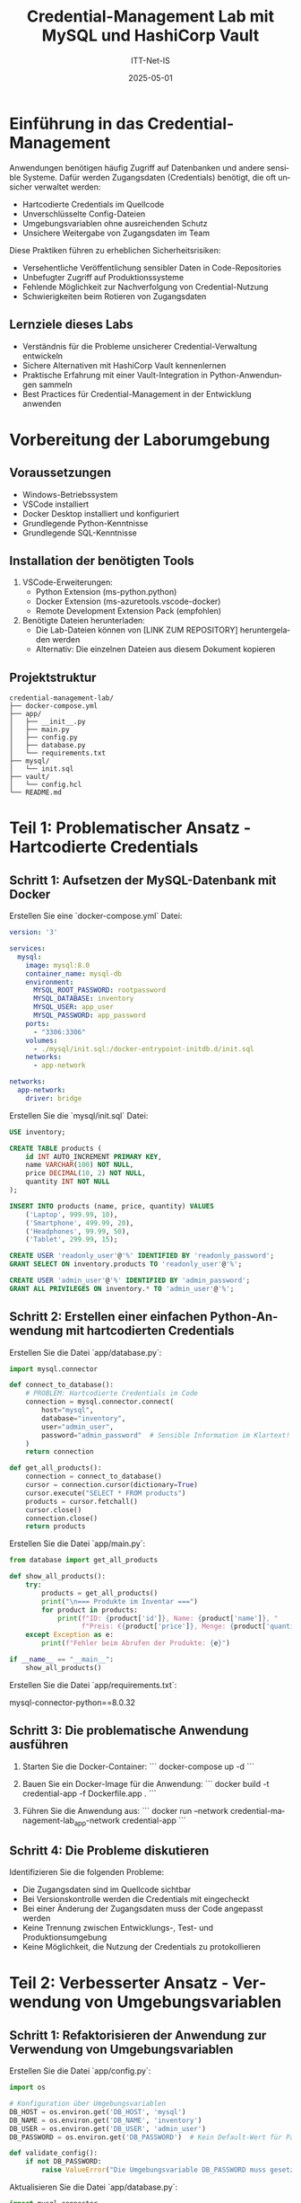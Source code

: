 :LaTeX_PROPERTIES:
#+LANGUAGE: de
#+OPTIONS: d:nil todo:nil pri:nil tags:nil
#+OPTIONS: H:4
#+LaTeX_CLASS: orgstandard
#+LaTeX_CMD: xelatex
#+LATEX_HEADER: \usepackage{listings}
:END:



#+TITLE: Credential-Management Lab mit MySQL und HashiCorp Vault
#+AUTHOR: ITT-Net-IS
#+DATE: 2025-05-01

* Einführung in das Credential-Management

Anwendungen benötigen häufig Zugriff auf Datenbanken und andere sensible Systeme. Dafür werden Zugangsdaten (Credentials) benötigt, die oft unsicher verwaltet werden:

- Hartcodierte Credentials im Quellcode
- Unverschlüsselte Config-Dateien
- Umgebungsvariablen ohne ausreichenden Schutz
- Unsichere Weitergabe von Zugangsdaten im Team

Diese Praktiken führen zu erheblichen Sicherheitsrisiken:
- Versehentliche Veröffentlichung sensibler Daten in Code-Repositories
- Unbefugter Zugriff auf Produktionssysteme
- Fehlende Möglichkeit zur Nachverfolgung von Credential-Nutzung
- Schwierigkeiten beim Rotieren von Zugangsdaten

** Lernziele dieses Labs
- Verständnis für die Probleme unsicherer Credential-Verwaltung entwickeln
- Sichere Alternativen mit HashiCorp Vault kennenlernen
- Praktische Erfahrung mit einer Vault-Integration in Python-Anwendungen sammeln
- Best Practices für Credential-Management in der Entwicklung anwenden

* Vorbereitung der Laborumgebung

** Voraussetzungen
- Windows-Betriebssystem
- VSCode installiert
- Docker Desktop installiert und konfiguriert
- Grundlegende Python-Kenntnisse
- Grundlegende SQL-Kenntnisse

** Installation der benötigten Tools
1. VSCode-Erweiterungen:
   - Python Extension (ms-python.python)
   - Docker Extension (ms-azuretools.vscode-docker)
   - Remote Development Extension Pack (empfohlen)

2. Benötigte Dateien herunterladen:
   - Die Lab-Dateien können von [LINK ZUM REPOSITORY] heruntergeladen werden
   - Alternativ: Die einzelnen Dateien aus diesem Dokument kopieren

** Projektstruktur

#+BEGIN_EXAMPLE
credential-management-lab/
├── docker-compose.yml
├── app/
│   ├── __init__.py
│   ├── main.py
│   ├── config.py
│   ├── database.py
│   └── requirements.txt
├── mysql/
│   └── init.sql
├── vault/
│   └── config.hcl
└── README.md
#+END_EXAMPLE


* Teil 1: Problematischer Ansatz - Hartcodierte Credentials

** Schritt 1: Aufsetzen der MySQL-Datenbank mit Docker

Erstellen Sie eine `docker-compose.yml` Datei:

#+BEGIN_SRC yaml
version: '3'

services:
  mysql:
    image: mysql:8.0
    container_name: mysql-db
    environment:
      MYSQL_ROOT_PASSWORD: rootpassword
      MYSQL_DATABASE: inventory
      MYSQL_USER: app_user
      MYSQL_PASSWORD: app_password
    ports:
      - "3306:3306"
    volumes:
      - ./mysql/init.sql:/docker-entrypoint-initdb.d/init.sql
    networks:
      - app-network

networks:
  app-network:
    driver: bridge
#+END_SRC

Erstellen Sie die `mysql/init.sql` Datei:

#+BEGIN_SRC sql
USE inventory;

CREATE TABLE products (
    id INT AUTO_INCREMENT PRIMARY KEY,
    name VARCHAR(100) NOT NULL,
    price DECIMAL(10, 2) NOT NULL,
    quantity INT NOT NULL
);

INSERT INTO products (name, price, quantity) VALUES
    ('Laptop', 999.99, 10),
    ('Smartphone', 499.99, 20),
    ('Headphones', 99.99, 50),
    ('Tablet', 299.99, 15);

CREATE USER 'readonly_user'@'%' IDENTIFIED BY 'readonly_password';
GRANT SELECT ON inventory.products TO 'readonly_user'@'%';

CREATE USER 'admin_user'@'%' IDENTIFIED BY 'admin_password';
GRANT ALL PRIVILEGES ON inventory.* TO 'admin_user'@'%';
#+END_SRC

** Schritt 2: Erstellen einer einfachen Python-Anwendung mit hartcodierten Credentials

Erstellen Sie die Datei `app/database.py`:

#+BEGIN_SRC python
import mysql.connector

def connect_to_database():
    # PROBLEM: Hartcodierte Credentials im Code
    connection = mysql.connector.connect(
        host="mysql",
        database="inventory",
        user="admin_user",
        password="admin_password"  # Sensible Information im Klartext!
    )
    return connection

def get_all_products():
    connection = connect_to_database()
    cursor = connection.cursor(dictionary=True)
    cursor.execute("SELECT * FROM products")
    products = cursor.fetchall()
    cursor.close()
    connection.close()
    return products
#+END_SRC

Erstellen Sie die Datei `app/main.py`:

#+BEGIN_SRC python
from database import get_all_products

def show_all_products():
    try:
        products = get_all_products()
        print("\n=== Produkte im Inventar ===")
        for product in products:
            print(f"ID: {product['id']}, Name: {product['name']}, "
                  f"Preis: €{product['price']}, Menge: {product['quantity']}")
    except Exception as e:
        print(f"Fehler beim Abrufen der Produkte: {e}")

if __name__ == "__main__":
    show_all_products()
#+END_SRC

Erstellen Sie die Datei `app/requirements.txt`:

#+END_SRC
mysql-connector-python==8.0.32
#+END_SRC

** Schritt 3: Die problematische Anwendung ausführen

1. Starten Sie die Docker-Container:
   ```
   docker-compose up -d
   ```

2. Bauen Sie ein Docker-Image für die Anwendung:
   ```
   docker build -t credential-app -f Dockerfile.app .
   ```

3. Führen Sie die Anwendung aus:
   ```
   docker run --network credential-management-lab_app-network credential-app
   ```

** Schritt 4: Die Probleme diskutieren

Identifizieren Sie die folgenden Probleme:
- Die Zugangsdaten sind im Quellcode sichtbar
- Bei Versionskontrolle werden die Credentials mit eingecheckt
- Bei einer Änderung der Zugangsdaten muss der Code angepasst werden
- Keine Trennung zwischen Entwicklungs-, Test- und Produktionsumgebung
- Keine Möglichkeit, die Nutzung der Credentials zu protokollieren

* Teil 2: Verbesserter Ansatz - Verwendung von Umgebungsvariablen

** Schritt 1: Refaktorisieren der Anwendung zur Verwendung von Umgebungsvariablen

Erstellen Sie die Datei `app/config.py`:

#+BEGIN_SRC python
import os

# Konfiguration über Umgebungsvariablen
DB_HOST = os.environ.get('DB_HOST', 'mysql')
DB_NAME = os.environ.get('DB_NAME', 'inventory')
DB_USER = os.environ.get('DB_USER', 'admin_user')
DB_PASSWORD = os.environ.get('DB_PASSWORD')  # Kein Default-Wert für Passwörter!

def validate_config():
    if not DB_PASSWORD:
        raise ValueError("Die Umgebungsvariable DB_PASSWORD muss gesetzt sein!")
#+END_SRC

Aktualisieren Sie die Datei `app/database.py`:

#+BEGIN_SRC python
import mysql.connector
from config import DB_HOST, DB_NAME, DB_USER, DB_PASSWORD, validate_config

def connect_to_database():
    # Überprüfen Sie, ob alle erforderlichen Konfigurationsparameter vorhanden sind
    validate_config()
    
    # Verwenden Sie Umgebungsvariablen statt hartcodierter Werte
    connection = mysql.connector.connect(
        host=DB_HOST,
        database=DB_NAME,
        user=DB_USER,
        password=DB_PASSWORD
    )
    return connection

def get_all_products():
    connection = connect_to_database()
    cursor = connection.cursor(dictionary=True)
    cursor.execute("SELECT * FROM products")
    products = cursor.fetchall()
    cursor.close()
    connection.close()
    return products
#+END_SRC

** Schritt 2: Die verbesserte Anwendung ausführen

1. Erstellen Sie ein Dockerfile:
   ```Dockerfile
   FROM python:3.9-slim
   
   WORKDIR /app
   
   COPY app/requirements.txt .
   RUN pip install -r requirements.txt
   
   COPY app/ .
   
   ENV DB_PASSWORD=admin_password
   
   CMD ["python", "main.py"]
   ```

2. Bauen Sie das Docker-Image:
   ```
   docker build -t credential-app-env .
   ```

3. Führen Sie die Anwendung aus:
   ```
   docker run --network credential-management-lab_app-network credential-app-env
   ```

** Schritt 3: Die verbleibenden Probleme diskutieren

Obwohl dieser Ansatz besser ist als hartcodierte Credentials, bleiben Probleme:
- Umgebungsvariablen sind für alle Prozesse auf dem System sichtbar
- Passwörter können in Shell-Historien landen
- Keine automatische Rotation von Credentials
- Keine Protokollierung der Credential-Nutzung
- Docker-Images können Umgebungsvariablen in ihren Metadaten speichern

* Teil 3: Sicherer Ansatz - HashiCorp Vault

** Schritt 1: Aufsetzen von HashiCorp Vault mit Docker

Erweitern Sie Ihre `docker-compose.yml` Datei:

#+BEGIN_SRC yaml
version: '3'

services:
  mysql:
    image: mysql:8.0
    container_name: mysql-db
    environment:
      MYSQL_ROOT_PASSWORD: rootpassword
      MYSQL_DATABASE: inventory
      MYSQL_USER: app_user
      MYSQL_PASSWORD: app_password
    ports:
      - "3306:3306"
    volumes:
      - ./mysql/init.sql:/docker-entrypoint-initdb.d/init.sql
    networks:
      - app-network

  vault:
    image: hashicorp/vault:1.13
    container_name: vault
    ports:
      - "8200:8200"
    environment:
      VAULT_DEV_ROOT_TOKEN_ID: myroot
      VAULT_DEV_LISTEN_ADDRESS: 0.0.0.0:8200
    cap_add:
      - IPC_LOCK
    networks:
      - app-network

networks:
  app-network:
    driver: bridge
#+END_SRC

** Schritt 2: Konfigurieren von Vault

Erstellen Sie ein Setup-Skript `setup_vault.sh`:

#+BEGIN_SRC bash
#!/bin/bash

# Warten, bis Vault gestartet ist
sleep 5

# Vault-Adresse und Token setzen
export VAULT_ADDR=http://vault:8200
export VAULT_TOKEN=myroot

# KV Secrets Engine aktivieren
vault secrets enable -path=secret kv-v2

# MySQL Secrets in Vault speichern
vault kv put secret/mysql/admin \
    user=admin_user \
    password=admin_password

vault kv put secret/mysql/readonly \
    user=readonly_user \
    password=readonly_password

# Database Secrets Engine aktivieren
vault secrets enable database

# MySQL-Verbindung konfigurieren
vault write database/config/mysql \
    plugin_name=mysql-database-plugin \
    connection_url="{{username}}:{{password}}@tcp(mysql:3306)/" \
    allowed_roles="readonly,admin" \
    username="root" \
    password="rootpassword"

# Readonly-Rolle erstellen
vault write database/roles/readonly \
    db_name=mysql \
    creation_statements="CREATE USER '{{name}}'@'%' IDENTIFIED BY '{{password}}'; GRANT SELECT ON inventory.* TO '{{name}}'@'%';" \
    default_ttl="1h" \
    max_ttl="24h"

# Admin-Rolle erstellen
vault write database/roles/admin \
    db_name=mysql \
    creation_statements="CREATE USER '{{name}}'@'%' IDENTIFIED BY '{{password}}'; GRANT ALL PRIVILEGES ON inventory.* TO '{{name}}'@'%';" \
    default_ttl="1h" \
    max_ttl="24h"

# AppRole Auth Method aktivieren
vault auth enable approle

# Policies erstellen
vault policy write readonly-policy -<<EOF
path "secret/data/mysql/readonly" {
  capabilities = ["read"]
}

path "database/creds/readonly" {
  capabilities = ["read"]
}
EOF

vault policy write admin-policy -<<EOF
path "secret/data/mysql/admin" {
  capabilities = ["read"]
}

path "database/creds/admin" {
  capabilities = ["read"]
}
EOF

# AppRoles erstellen
vault write auth/approle/role/readonly \
    token_policies=readonly-policy \
    token_ttl=1h \
    token_max_ttl=4h

vault write auth/approle/role/admin \
    token_policies=admin-policy \
    token_ttl=1h \
    token_max_ttl=4h

# AppRole IDs und Secrets abrufen und anzeigen
READONLY_ROLE_ID=$(vault read -format=json auth/approle/role/readonly/role-id | jq -r '.data.role_id')
READONLY_SECRET_ID=$(vault write -format=json -f auth/approle/role/readonly/secret-id | jq -r '.data.secret_id')

ADMIN_ROLE_ID=$(vault read -format=json auth/approle/role/admin/role-id | jq -r '.data.role_id')
ADMIN_SECRET_ID=$(vault write -format=json -f auth/approle/role/admin/secret-id | jq -r '.data.secret_id')

echo "Readonly Role ID: $READONLY_ROLE_ID"
echo "Readonly Secret ID: $READONLY_SECRET_ID"
echo "Admin Role ID: $ADMIN_ROLE_ID"
echo "Admin Secret ID: $ADMIN_SECRET_ID"
#+END_SRC

** Schritt 3: Aktualisieren der Anwendung für die Verwendung von Vault

Aktualisieren Sie `app/requirements.txt`:


#+BEGIN_EXAMPLE
mysql-connector-python==8.0.32
hvac==1.1.0
python-dotenv==1.0.0
#+END_EXAMPLE


Erstellen Sie eine neue Datei `app/.env`:

#+BEGIN_EXAMPLE
VAULT_ADDR=http://vault:8200
VAULT_ROLE_ID=<admin_role_id>
VAULT_SECRET_ID=<admin_secret_id>
#+END_EXAMPLE

Erstellen Sie eine neue Datei `app/vault_client.py`:

#+BEGIN_SRC python
import os
import hvac
from dotenv import load_dotenv

load_dotenv()

def get_vault_client():
    """Verbindung zum Vault-Server herstellen und authentifizieren"""
    client = hvac.Client(url=os.environ.get('VAULT_ADDR', 'http://vault:8200'))
    
    # Mit AppRole authentifizieren
    role_id = os.environ.get('VAULT_ROLE_ID')
    secret_id = os.environ.get('VAULT_SECRET_ID')
    
    if not role_id or not secret_id:
        raise ValueError("VAULT_ROLE_ID und VAULT_SECRET_ID müssen gesetzt sein")
    
    # AppRole-Authentifizierung durchführen
    client.auth.approle.login(
        role_id=role_id,
        secret_id=secret_id
    )
    
    return client

def get_static_credentials(path):
    """Statische Credentials von Vault abrufen"""
    client = get_vault_client()
    response = client.secrets.kv.v2.read_secret_version(path=path)
    return response['data']['data']

def get_dynamic_credentials(path):
    """Dynamische Credentials von Vault abrufen"""
    client = get_vault_client()
    response = client.read(path)
    return response['data']
#+END_SRC

Aktualisieren Sie `app/database.py`:

#+BEGIN_SRC python
import mysql.connector
from vault_client import get_static_credentials, get_dynamic_credentials

def connect_with_static_credentials():
    """Verbindung mit statischen Credentials herstellen"""
    # Credentials aus Vault abrufen
    creds = get_static_credentials('mysql/admin')
    
    # Mit den abgerufenen Credentials verbinden
    connection = mysql.connector.connect(
        host="mysql",
        database="inventory",
        user=creds['user'],
        password=creds['password']
    )
    return connection

def connect_with_dynamic_credentials():
    """Verbindung mit dynamischen Credentials herstellen"""
    # Dynamische Credentials für die Admin-Rolle erstellen
    creds = get_dynamic_credentials('database/creds/admin')
    
    # Mit den dynamisch erstellten Credentials verbinden
    connection = mysql.connector.connect(
        host="mysql",
        database="inventory",
        user=creds['username'],
        password=creds['password']
    )
    return connection

def get_all_products(use_dynamic=True):
    """Alle Produkte aus der Datenbank abrufen"""
    if use_dynamic:
        connection = connect_with_dynamic_credentials()
    else:
        connection = connect_with_static_credentials()
        
    cursor = connection.cursor(dictionary=True)
    cursor.execute("SELECT * FROM products")
    products = cursor.fetchall()
    cursor.close()
    connection.close()
    return products
#+END_SRC

Aktualisieren Sie `app/main.py`:

#+BEGIN_SRC python
from database import get_all_products
import argparse

def show_all_products(use_dynamic):
    try:
        products = get_all_products(use_dynamic=use_dynamic)
        print("\n=== Produkte im Inventar ===")
        for product in products:
            print(f"ID: {product['id']}, Name: {product['name']}, "
                  f"Preis: €{product['price']}, Menge: {product['quantity']}")
        
        credential_type = "dynamischen" if use_dynamic else "statischen"
        print(f"\nErfolgreich mit {credential_type} Credentials verbunden!")
    except Exception as e:
        print(f"Fehler beim Abrufen der Produkte: {e}")

if __name__ == "__main__":
    parser = argparse.ArgumentParser(description='Credential Demo mit HashiCorp Vault')
    parser.add_argument('--static', action='store_true', help='Statische Credentials verwenden')
    args = parser.parse_args()
    
    show_all_products(not args.static)
#+END_SRC

** Schritt 4: Vault initialisieren und die verbesserte Anwendung ausführen

1. Starten Sie die Docker-Container:

#+BEGIN_SRC bash
   docker-compose up -d
#+END_SRC



2. Führen Sie das Vault-Setup aus:

#+BEGIN_SRC bash
   docker cp setup_vault.sh vault:/tmp/
   docker exec vault sh -c "chmod +x /tmp/setup_vault.sh && /tmp/setup_vault.sh"
#+END_SRC


3. Notieren Sie die ausgegebenen Role IDs und Secret IDs und aktualisieren Sie die `.env`-Datei.

4. Bauen Sie ein Docker-Image für die Vault-Anwendung:

#+BEGIN_EXAMPLE
   FROM python:3.9-slim
   
   WORKDIR /app
   
   COPY app/requirements.txt .
   RUN pip install -r requirements.txt
   
   COPY app/ .
   
   CMD ["python", "main.py"]
#+END_EXAMPLE


5. Bauen Sie das Docker-Image:

#+BEGIN_EXAMPLE
   docker build -t credential-app-vault .
#+END_EXAMPLE



6. Führen Sie die Anwendung mit dynamischen Credentials aus:

#+BEGIN_EXAMPLE
   docker run --network credential-management-lab_app-network credential-app-vault
#+END_EXAMPLE

7. Führen Sie die Anwendung mit statischen Credentials aus:

#+BEGIN_EXAMPLE
   docker run --network credential-management-lab_app-network credential-app-vault --static
#+END_EXAMPLE


** Schritt 5: Die Vorteile von HashiCorp Vault diskutieren

- Keine Passwörter im Code oder in Umgebungsvariablen
- Temporäre, dynamisch generierte Credentials mit begrenzter Lebensdauer
- Automatische Rotation von Credentials
- Detaillierte Zugriffskontrolle über Policies
- Protokollierung aller Credential-Zugriffe
- Zentrale Verwaltung von Secrets für verschiedene Systeme
- Unterstützung für verschiedene Authentifizierungsmethoden

* Teil 4: Best Practices für Credential-Management

** 1. Niemals Credentials im Quellcode speichern
- Trennung von Code und Konfiguration
- Verwendung von Secret-Management-Lösungen wie HashiCorp Vault

** 2. Das Prinzip der geringsten Privilegien anwenden
- Nur die minimal notwendigen Berechtigungen vergeben
- Verschiedene Benutzer für verschiedene Zugriffsstufen

** 3. Regelmäßige Rotation von Credentials
- Automatisierte Rotation mit Tools wie HashiCorp Vault
- Kurzlebige, dynamisch generierte Credentials verwenden

** 4. Sichere Übertragung von Credentials
- Immer verschlüsselte Verbindungen verwenden (TLS/SSL)
- Vermeidung von unverschlüsselten E-Mails oder Messaging-Diensten

** 5. Überwachung und Protokollierung
- Alle Zugriffe auf Credentials protokollieren
- Ungewöhnliche Zugriffsversuche überwachen

* Teil 5: Übungen für die Lernenden

** Übung 1: Implementierung eines Read-Only-Zugriffs
Modifizieren Sie die Anwendung, um mit einem Read-Only-Benutzer zu arbeiten.

** Übung 2: Credential-Leakage simulieren
Simulieren Sie ein versehentliches Commit von Credentials und diskutieren Sie die Konsequenzen.

** Übung 3: Implementierung von automatischer Credential-Rotation
Erweitern Sie die Anwendung, um mit abgelaufenen Credentials umzugehen und neue anzufordern.

** Übung 4: Integration mit einer CI/CD-Pipeline
Diskutieren Sie, wie Vault in einer CI/CD-Pipeline verwendet werden kann, ohne Credentials preiszugeben.

* Fazit

** Zusammenfassung
- Unsichere Credential-Management-Praktiken stellen ein erhebliches Sicherheitsrisiko dar
- HashiCorp Vault bietet eine sichere und flexible Lösung für das Credential-Management
- Best Practices wie das Prinzip der geringsten Privilegien und regelmäßige Credential-Rotation sind entscheidend

** Weiterführende Ressourcen
- [[https://www.vaultproject.io/docs][HashiCorp Vault Dokumentation]]
- [[https://cheatsheetseries.owasp.org/cheatsheets/Secrets_Management_Cheat_Sheet.html][OWASP Cheat Sheet zu Secret Management]]
- [[https://12factor.net/config][Twelve-Factor App - Coqnfig]]
- [[https://hvac.readthedocs.io/][Python hvac Bibliothek]]

* Anhang: Erweiterungsmöglichkeiten

** Verwendung von Azure Key Vault oder AWS Secrets Manager
Alternative Cloud-basierte Secret-Management-Lösungen

** Integration mit Kubernetes
Verwendung von Vault mit Kubernetes über den Vault Injector

** Multi-Environment-Setup
Verschiedene Konfigurationen für Entwicklung, Test und Produktion

** Erweiterte Authentifizierungsmethoden
Implementierung von TLS- oder JWT-basierter Authentifizierung
